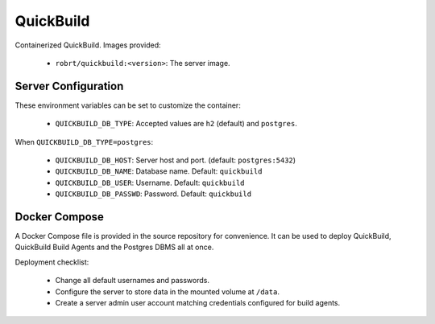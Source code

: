 QuickBuild
==========

Containerized QuickBuild. Images provided:

  - ``robrt/quickbuild:<version>``: The server image.


Server Configuration
--------------------

These environment variables can be set to customize the container:

  - ``QUICKBUILD_DB_TYPE``: Accepted values are ``h2`` (default) and ``postgres``.

When ``QUICKBUILD_DB_TYPE=postgres``:

  - ``QUICKBUILD_DB_HOST``: Server host and port. (default: ``postgres:5432``)
  - ``QUICKBUILD_DB_NAME``: Database name. Default: ``quickbuild``
  - ``QUICKBUILD_DB_USER``: Username. Default: ``quickbuild``
  - ``QUICKBUILD_DB_PASSWD``: Password. Default: ``quickbuild``


Docker Compose
--------------

A Docker Compose file is provided in the source repository for convenience. It can be used to
deploy QuickBuild, QuickBuild Build Agents and the Postgres DBMS all at once.

Deployment checklist:

  - Change all default usernames and passwords.
  - Configure the server to store data in the mounted volume at ``/data``.
  - Create a server admin user account matching credentials configured for build agents.
